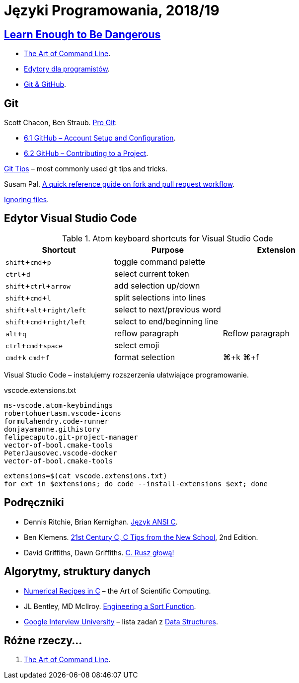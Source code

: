 = Języki Programowania, 2018/19
:icons: font
:experimental: true

== http://www.learnenough.com[Learn Enough to Be Dangerous]

* https://www.learnenough.com/command-line-tutorial[The Art of Command Line].
* https://www.learnenough.com/text-editor-tutorial[Edytory dla programistów].
* https://www.learnenough.com/git-tutorial[Git & GitHub].

== Git

Scott Chacon, Ben Straub. https://git-scm.com/book/en/v2[Pro Git]:

* https://git-scm.com/book/en/v2/GitHub-Account-Setup-and-Configuration[6.1 GitHub – Account Setup and Configuration].
* https://git-scm.com/book/en/v2/GitHub-Contributing-to-a-Project[6.2 GitHub – Contributing to a Project].

https://github.com/git-tips/tips[Git Tips] – most commonly used git tips and tricks.

Susam Pal.
https://github.com/susam/gitpr[A quick reference guide on fork and pull request workflow].

https://help.github.com/articles/ignoring-files/#create-a-global-gitignore[Ignoring files].

== Edytor Visual Studio Code

.Atom keyboard shortcuts for Visual Studio Code
|===
|Shortcut |Purpose |Extension

|kbd:[shift+cmd+p]           | toggle command palette |
|kbd:[ctrl+d]                | select current token |
|kbd:[shift+ctrl+arrow]      | add selection up/down |
|kbd:[shift+cmd+l]           | split selections into lines |
|kbd:[shift+alt+right/left]  | select to next/previous word |
|kbd:[shift+cmd+right/left]  | select to end/beginning line |
|kbd:[alt+q]                 | reflow paragraph | Reflow paragraph
|kbd:[ctrl+cmd+space]        | select emoji |
|kbd:[cmd+k] kbd:[cmd+f]     | format selection | ⌘+k ⌘+f  
|===

Visual Studio Code – instalujemy rozszerzenia ułatwiające programowanie.

[source,sh]
.vscode.extensions.txt
----
ms-vscode.atom-keybindings
robertohuertasm.vscode-icons
formulahendry.code-runner
donjayamanne.githistory
felipecaputo.git-project-manager
vector-of-bool.cmake-tools
PeterJausovec.vscode-docker
vector-of-bool.cmake-tools
----

```sh
extensions=$(cat vscode.extensions.txt)
for ext in $extensions; do code --install-extensions $ext; done
```

## Podręczniki

* Dennis Ritchie, Brian Kernighan.
  https://pl.wikipedia.org/wiki/J%C4%99zyk_ANSI_C[Język ANSI C].
* Ben Klemens.
  http://shop.oreilly.com/product/0636920033677.do[21st Century C, C Tips from the New School], 2nd Edition.
* David Griffiths, Dawn Griffiths.
  https://helion.pl/ksiazki/c-rusz-glowa-david-griffiths-dawn-griffiths,cruszg.htm#format/e[C. Rusz głową!]


## Algorytmy, struktury danych

* http://www2.units.it/ipl/students_area/imm2/files/Numerical_Recipes.pdf[Numerical Recipes in C] –
  the Art of Scientific Computing.
* JL Bentley, MD McIlroy.
  http://cs.fit.edu/~pkc/classes/writing/samples/bentley93engineering.pdf[Engineering a Sort Function].
* https://github.com/jwasham/google-interview-university[Google Interview University] – lista zadań
  z https://github.com/jwasham/google-interview-university#data-structures[Data Structures].


## Różne rzeczy…

1. https://github.com/jlevy/the-art-of-command-line[The Art of Command Line].
